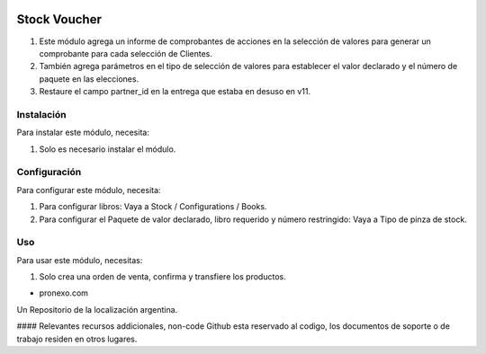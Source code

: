 .. |company| replace:: pronexo.com
.. |company_logo| image:: http://fotos.subefotos.com/7107261ae57571ec94f0f2d7363aa358o.png
   :alt: pronexo.com
   :target: https://www.pronexo.com

.. image:: https://img.shields.io/badge/license-AGPL--3-blue.png
   :target: https://www.gnu.org/licenses/agpl
   :alt: License: AGPL-3

=============
Stock Voucher
=============

#. Este módulo agrega un informe de comprobantes de acciones en la selección de valores para generar un comprobante para cada selección de Clientes.
#. También agrega parámetros en el tipo de selección de valores para establecer el valor declarado y el número de paquete en las elecciones.
#. Restaure el campo partner_id en la entrega que estaba en desuso en v11.

Instalación
============

Para instalar este módulo, necesita:

#. Solo es necesario instalar el módulo.

Configuración
=============

Para configurar este módulo, necesita:

#. Para configurar libros: Vaya a Stock / Configurations / Books.
#. Para configurar el Paquete de valor declarado, libro requerido y número restringido: Vaya a Tipo de pinza de stock.

Uso
=====

Para usar este módulo, necesitas:

#. Solo crea una orden de venta, confirma y transfiere los productos.

* |company|

|company_logo|


Un Repositorio de la localización argentina.

#### Relevantes recursos addicionales, non-code
Github esta reservado al codigo, los documentos de soporte o de trabajo residen en otros lugares.